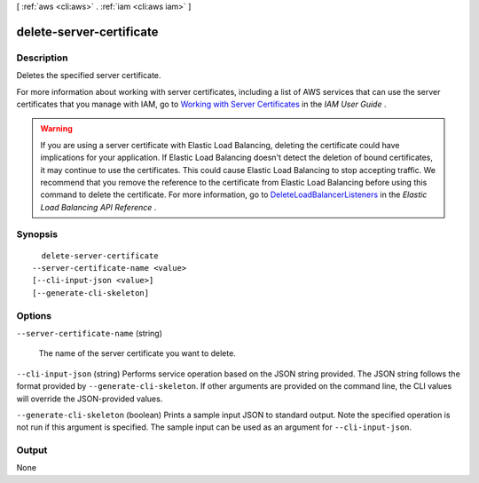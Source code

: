 [ :ref:`aws <cli:aws>` . :ref:`iam <cli:aws iam>` ]

.. _cli:aws iam delete-server-certificate:


*************************
delete-server-certificate
*************************



===========
Description
===========



Deletes the specified server certificate.

 

For more information about working with server certificates, including a list of AWS services that can use the server certificates that you manage with IAM, go to `Working with Server Certificates`_ in the *IAM User Guide* .

 

.. warning::

  If you are using a server certificate with Elastic Load Balancing, deleting the certificate could have implications for your application. If Elastic Load Balancing doesn't detect the deletion of bound certificates, it may continue to use the certificates. This could cause Elastic Load Balancing to stop accepting traffic. We recommend that you remove the reference to the certificate from Elastic Load Balancing before using this command to delete the certificate. For more information, go to `DeleteLoadBalancerListeners`_ in the *Elastic Load Balancing API Reference* . 



========
Synopsis
========

::

    delete-server-certificate
  --server-certificate-name <value>
  [--cli-input-json <value>]
  [--generate-cli-skeleton]




=======
Options
=======

``--server-certificate-name`` (string)


  The name of the server certificate you want to delete.

  

``--cli-input-json`` (string)
Performs service operation based on the JSON string provided. The JSON string follows the format provided by ``--generate-cli-skeleton``. If other arguments are provided on the command line, the CLI values will override the JSON-provided values.

``--generate-cli-skeleton`` (boolean)
Prints a sample input JSON to standard output. Note the specified operation is not run if this argument is specified. The sample input can be used as an argument for ``--cli-input-json``.



======
Output
======

None

.. _Working with Server Certificates: http://docs.aws.amazon.com/IAM/latest/UserGuide/id_credentials_server-certs.html
.. _DeleteLoadBalancerListeners: http://docs.aws.amazon.com/ElasticLoadBalancing/latest/APIReference/API_DeleteLoadBalancerListeners.html
